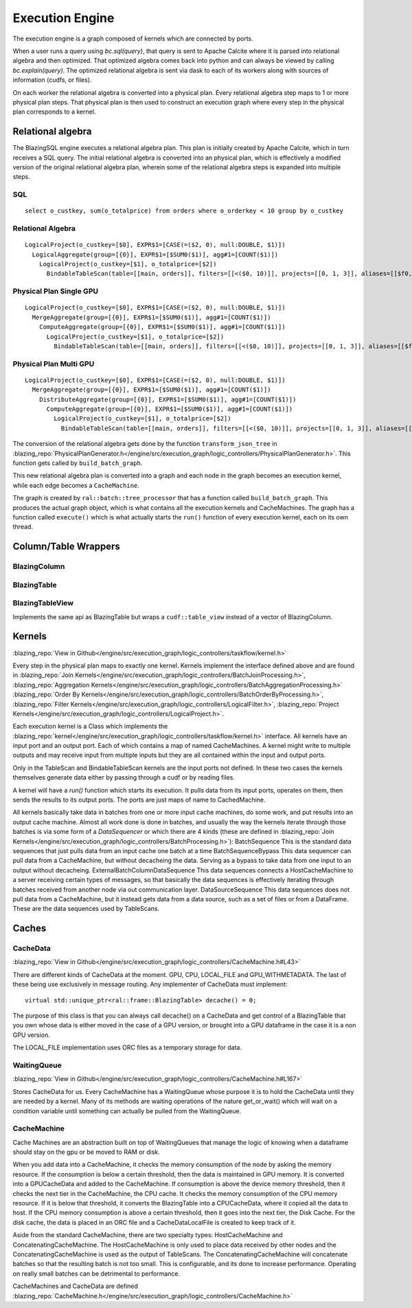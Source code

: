 Execution Engine
================

The execution engine is a graph composed of kernels which are connected by ports.

When a user runs a query using `bc.sql(query)`, that query is sent to Apache Calcite
where it is parsed into relational algebra and then optimized. That optimized
algebra comes back into python and can always be viewed by calling
`bc.explain(query)`. The optimized relational algebra is sent via dask to each
of its workers along with sources of information (cudfs, or files).

On each worker the relational algebra is converted into a physical plan. Every
relational algebra step maps to 1 or more physical plan steps. That physical
plan is then used to construct an execution graph where every step in the
physical plan corresponds to a kernel.

Relational algebra
------------------


The BlazingSQL engine executes a relational algebra plan. This plan is initially
created by Apache Calcite, which in turn receives a SQL query.
The initial relational algebra is converted into an physical plan,
which is effectively a modified version of the original relational algebra plan,
wherein some of the relational algebra steps is expanded into multiple steps.

SQL
^^^
::

    select o_custkey, sum(o_totalprice) from orders where o_orderkey < 10 group by o_custkey

Relational Algebra
^^^^^^^^^^^^^^^^^^
::

    LogicalProject(o_custkey=[$0], EXPR$1=[CASE(=($2, 0), null:DOUBLE, $1)])
      LogicalAggregate(group=[{0}], EXPR$1=[$SUM0($1)], agg#1=[COUNT($1)])
        LogicalProject(o_custkey=[$1], o_totalprice=[$2])
          BindableTableScan(table=[[main, orders]], filters=[[<($0, 10)]], projects=[[0, 1, 3]], aliases=[[$f0, o_custkey, o_totalprice]])

Physical Plan Single GPU
^^^^^^^^^^^^^^^^^^^^^^^^
::

    LogicalProject(o_custkey=[$0], EXPR$1=[CASE(=($2, 0), null:DOUBLE, $1)])
      MergeAggregate(group=[{0}], EXPR$1=[$SUM0($1)], agg#1=[COUNT($1)])
        ComputeAggregate(group=[{0}], EXPR$1=[$SUM0($1)], agg#1=[COUNT($1)])
          LogicalProject(o_custkey=[$1], o_totalprice=[$2])
            BindableTableScan(table=[[main, orders]], filters=[[<($0, 10)]], projects=[[0, 1, 3]], aliases=[[$f0, o_custkey, o_totalprice]])

Physical Plan Multi GPU
^^^^^^^^^^^^^^^^^^^^^^^
::

    LogicalProject(o_custkey=[$0], EXPR$1=[CASE(=($2, 0), null:DOUBLE, $1)])
      MergeAggregate(group=[{0}], EXPR$1=[$SUM0($1)], agg#1=[COUNT($1)])
        DistributeAggregate(group=[{0}], EXPR$1=[$SUM0($1)], agg#1=[COUNT($1)])
          ComputeAggregate(group=[{0}], EXPR$1=[$SUM0($1)], agg#1=[COUNT($1)])
            LogicalProject(o_custkey=[$1], o_totalprice=[$2])
              BindableTableScan(table=[[main, orders]], filters=[[<($0, 10)]], projects=[[0, 1, 3]], aliases=[[$f0, o_custkey, o_totalprice]])


The conversion of the relational algebra gets done by the function ``transform_json_tree`` in 
:blazing_repo:`PhysicalPlanGenerator.h</engine/src/execution_graph/logic_controllers/PhysicalPlanGenerator.h>`. 
This function gets called by ``build_batch_graph``.

This new relational algebra plan is converted into a graph and each node in the graph becomes an execution kernel, while each edge becomes a ``CacheMachine``.

The graph is created by ``ral::batch::tree_processor`` that has a function called ``build_batch_graph``. This produces the actual graph object, 
which is what contains all the execution kernels and CacheMachines. The graph has a function called ``execute()`` which is what actually starts the ``run()`` function of every execution kernel, each on its own thread.

Column/Table Wrappers
---------------------
BlazingColumn
^^^^^^^^^^^^^

BlazingTable
^^^^^^^^^^^^
BlazingTableView
^^^^^^^^^^^^^^^^
Implements the same api as BlazingTable but wraps a ``cudf::table_view`` instead of
a vector of BlazingColumn.


Kernels
-------
:blazing_repo:`View in Github</engine/src/execution_graph/logic_controllers/taskflow/kernel.h>`

Every step in the physical plan maps to exactly one kernel. Kernels implement the
interface defined above and are found in
:blazing_repo:`Join Kernels</engine/src/execution_graph/logic_controllers/BatchJoinProcessing.h>`,
:blazing_repo:`Aggregation Kernels</engine/src/execution_graph/logic_controllers/BatchAggregationProcessing.h>`
:blazing_repo:`Order By Kernels</engine/src/execution_graph/logic_controllers/BatchOrderByProcessing.h>`,
:blazing_repo:`Filter Kernels</engine/src/execution_graph/logic_controllers/LogicalFilter.h>`,
:blazing_repo:`Project Kernels</engine/src/execution_graph/logic_controllers/LogicalProject.h>`.

Each execution kernel is a Class which implements the
:blazing_repo:`kernel</engine/src/execution_graph/logic_controllers/taskflow/kernel.h>`
interface. All kernels have an input port and an output port. Each of which
contains a map of named CacheMachines. A kernel might write to multiple outputs
and may  receive input from multiple inputs but they are all contained within
the input and output ports.

Only in the TableScan and BindableTableScan kernels are the input ports not defined.
In these two cases the kernels themselves generate data either by passing
through a cudf or by reading files.

A kernel will have a `run()` function which starts its execution. It pulls data
from its input ports, operates on them, then sends the results to its output ports.
The ports are just maps of name to CachedMachine.


All kernels basically take data in batches from one or more input cache machines, do some work, and put results into an output cache machine.
Almost all work done is done in batches, and usually the way the kernels iterate through those batches is via some form of a `DataSequencer` or which there are 4 kinds 
(these are defined in :blazing_repo:`Join Kernels</engine/src/execution_graph/logic_controllers/BatchProcessing.h>`):
BatchSequence
This is the standard data sequences that just pulls data from an input cache one batch at a time
BatchSequenceBypass
This data sequencer can pull data from a CacheMachine, but without decacheing the data. Serving as a bypass to take data from one input to an output without decacheing.
ExternalBatchColumnDataSequence
This data sequences connects a HostCacheMachine to a server receiving certain types of messages, so that basically the data sequences is effectively iterating through batches received from another node via out communication layer.
DataSourceSequence
This data sequences does not pull data from a CacheMachine, but it instead gets data from a data source, such as a set of files or from a DataFrame. These are the data sequences used by TableScans.



Caches
------

CacheData
^^^^^^^^^
:blazing_repo:`View in Github</engine/src/execution_graph/logic_controllers/CacheMachine.h#L43>`

There are different kinds of CacheData at the moment. GPU, CPU, LOCAL_FILE and
GPU_WITHMETADATA. The last of these being use exclusively in message routing.
Any implementer of CacheData must implement::

    virtual std::unique_ptr<ral::frame::BlazingTable> decache() = 0;

The purpose of this class is that you can always call decache() on a CacheData
and get control of a BlazingTable that you own whose data is either moved in
the case of a GPU version, or brought into a GPU dataframe in the case it is a
non GPU version.

The LOCAL_FILE implementation uses ORC files as a temporary storage for data.

WaitingQueue
^^^^^^^^^^^^
:blazing_repo:`View in Github</engine/src/execution_graph/logic_controllers/CacheMachine.h#L167>`

Stores CacheData for us. Every CacheMachine has a WaitingQueue whose purpose it
is to hold the CacheData until they are needed by a kernel. Many of its methods
are waiting operations of the nature get_or_wait() which will wait on a
condition variable until something can actually be pulled from the WaitingQueue.

CacheMachine
^^^^^^^^^^^^

Cache Machines are an abstraction built on top of WaitingQueues that manage the
logic of knowing when a dataframe should stay on the gpu or be moved to RAM or
disk.

When you add data into a CacheMachine, it checks the memory consumption
of the node by asking the memory resource. If the consumption is below a certain
threshold, then the data is maintained in GPU memory. It is converted into a
GPUCacheData and added to the CacheMachine. If consumption is above the device
memory threshold, then it checks the next tier in the CacheMachine, the CPU
cache. It checks the memory consumption of the CPU memory resource. If it is
below that threshold, it converts the BlazingTable into a CPUCacheData, where it
copied all the data to host. If the CPU memory consumption is above a certain
threshold, then it goes into the next tier, the Disk Cache. For the disk cache,
the data is placed in an ORC file and a CacheDataLocalFile is created to keep track of it.

Aside from the standard CacheMachine, there are two specialty types: HostCacheMachine and ConcatenatingCacheMachine. The HostCacheMachine is only used to place data received by other nodes and the ConcatenatingCacheMachine is used as the output of TableScans. The ConcatenatingCacheMachine will concatenate batches so that the resulting batch is not too small. This is configurable, and its done to increase performance. Operating on really small batches can be detrimental to performance.


CacheMachines and CacheData are defined :blazing_repo:`CacheMachine.h</engine/src/execution_graph/logic_controllers/CacheMachine.h>`
